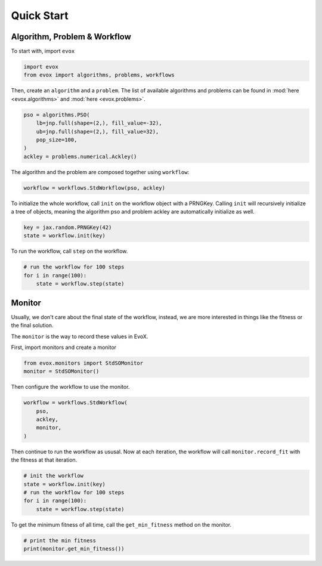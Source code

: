 ===========
Quick Start
===========

Algorithm, Problem & Workflow
=============================

To start with, import ``evox``

.. code-block:: python

    import evox
    from evox import algorithms, problems, workflows

Then, create an ``algorithm`` and a ``problem``.
The list of available algorithms and problems can be found in :mod:`here <evox.algorithms>` and :mod:`here <evox.problems>`.

.. code-block:: python

    pso = algorithms.PSO(
        lb=jnp.full(shape=(2,), fill_value=-32),
        ub=jnp.full(shape=(2,), fill_value=32),
        pop_size=100,
    )
    ackley = problems.numerical.Ackley()

The algorithm and the problem are composed together using ``workflow``:

.. code-block:: python

    workflow = workflows.StdWorkflow(pso, ackley)


To initialize the whole workflow, call ``init`` on the workflow object with a PRNGKey.
Calling ``init`` will recursively initialize a tree of objects, meaning the algorithm pso and problem ackley are automatically initialize as well.

.. code-block:: python

    key = jax.random.PRNGKey(42)
    state = workflow.init(key)

To run the workflow, call ``step`` on the workflow.

.. code-block:: python

    # run the workflow for 100 steps
    for i in range(100):
        state = workflow.step(state)

Monitor
=======

Usually, we don't care about the final state of the workflow, instead, we are more interested in things like the fitness or the final solution.

The ``monitor`` is the way to record these values in EvoX.

First, import monitors and create a monitor

.. code-block:: python

    from evox.monitors import StdSOMonitor
    monitor = StdSOMonitor()

Then configure the workflow to use the monitor.

.. code-block:: python

    workflow = workflows.StdWorkflow(
        pso,
        ackley,
        monitor,
    )

Then continue to run the workflow as ususal. Now at each iteration, the workflow will call ``monitor.record_fit`` with the fitness at that iteration.

.. code-block:: python

    # init the workflow
    state = workflow.init(key)
    # run the workflow for 100 steps
    for i in range(100):
        state = workflow.step(state)

To get the minimum fitness of all time, call the ``get_min_fitness`` method on the monitor.

.. code-block:: python

    # print the min fitness
    print(monitor.get_min_fitness())
